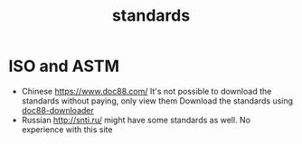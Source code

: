 :PROPERTIES:
:ID:       26d5cd34-862d-4fba-9236-3571c80c21f8
:END:
#+title: standards


* ISO and ASTM
- Chinese https://www.doc88.com/
  It's not possible to download the standards without paying, only view them
  Download the standards using [[https://github.com/apankowski/doc88-downloader][doc88-downloader]]
- Russian http://snti.ru/ might have some standards as well.
  No experience with this site
